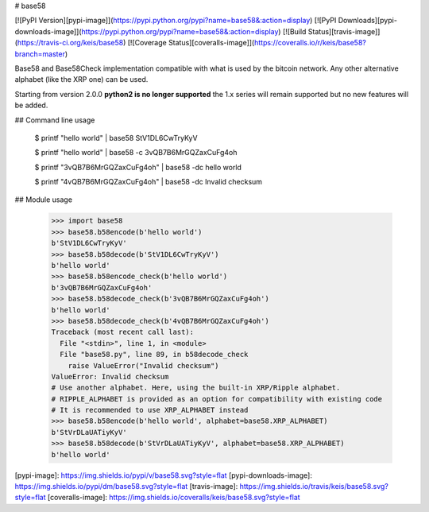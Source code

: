# base58

[![PyPI Version][pypi-image]](https://pypi.python.org/pypi?name=base58&:action=display)
[![PyPI Downloads][pypi-downloads-image]](https://pypi.python.org/pypi?name=base58&:action=display)
[![Build Status][travis-image]](https://travis-ci.org/keis/base58)
[![Coverage Status][coveralls-image]](https://coveralls.io/r/keis/base58?branch=master)

Base58 and Base58Check implementation compatible with what is used by the
bitcoin network. Any other alternative alphabet (like the XRP one) can be used.

Starting from version 2.0.0 **python2 is no longer supported** the 1.x series
will remain supported but no new features will be added.


## Command line usage

    $ printf "hello world" | base58
    StV1DL6CwTryKyV

    $ printf "hello world" | base58 -c
    3vQB7B6MrGQZaxCuFg4oh

    $ printf "3vQB7B6MrGQZaxCuFg4oh" | base58 -dc
    hello world

    $ printf "4vQB7B6MrGQZaxCuFg4oh" | base58 -dc
    Invalid checksum


## Module usage

    >>> import base58
    >>> base58.b58encode(b'hello world')
    b'StV1DL6CwTryKyV'
    >>> base58.b58decode(b'StV1DL6CwTryKyV')
    b'hello world'
    >>> base58.b58encode_check(b'hello world')
    b'3vQB7B6MrGQZaxCuFg4oh'
    >>> base58.b58decode_check(b'3vQB7B6MrGQZaxCuFg4oh')
    b'hello world'
    >>> base58.b58decode_check(b'4vQB7B6MrGQZaxCuFg4oh')
    Traceback (most recent call last):
      File "<stdin>", line 1, in <module>
      File "base58.py", line 89, in b58decode_check
        raise ValueError("Invalid checksum")
    ValueError: Invalid checksum
    # Use another alphabet. Here, using the built-in XRP/Ripple alphabet.
    # RIPPLE_ALPHABET is provided as an option for compatibility with existing code
    # It is recommended to use XRP_ALPHABET instead
    >>> base58.b58encode(b'hello world', alphabet=base58.XRP_ALPHABET)
    b'StVrDLaUATiyKyV'
    >>> base58.b58decode(b'StVrDLaUATiyKyV', alphabet=base58.XRP_ALPHABET)
    b'hello world'


[pypi-image]: https://img.shields.io/pypi/v/base58.svg?style=flat
[pypi-downloads-image]: https://img.shields.io/pypi/dm/base58.svg?style=flat
[travis-image]: https://img.shields.io/travis/keis/base58.svg?style=flat
[coveralls-image]: https://img.shields.io/coveralls/keis/base58.svg?style=flat


